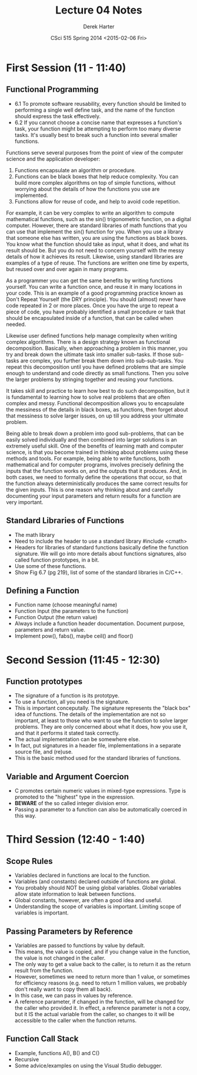 #+TITLE:     Lecture 04 Notes
#+AUTHOR:    Derek Harter
#+EMAIL:     derek@harter.pro
#+DATE:      CSci 515 Spring 2014 <2015-02-06 Fri>
#+DESCRIPTION: Lecture 04 Notes.
#+OPTIONS:   H:4 num:t toc:nil
#+OPTIONS:   TeX:t LaTeX:t skip:nil d:nil todo:nil pri:nil tags:not-in-toc

* First Session (11 - 11:40)
** Functional Programming
- 6.1 To promote software reusability, every function should be
  limited to performing a single well define task, and the name of the
  function should express the task effectively.
- 6.2 If you cannot choose a concise name that expresses a function's
  task, your function might be attempting to perform too many diverse
  tasks.  It's usually best to break such a function into several
  smaller functions.

Functions serve several purposes from the point of view of the
computer science and the application developer:

1. Functions encapsulate an algorithm or procedure.
1. Functions can be black boxes that help reduce complexity.  You can
   build more complex algorithms on top of simple functions, without
   worrying about the details of how the functions you use are
   implemented.
1. Functions allow for reuse of code, and help to avoid code repetition.

For example, it can be very complex to write an algorithm to compute
mathematical functions, such as the sin() trigonometric function, on a
digital computer.  However, there are standard libraries of math
functions that you can use that implement the sin() function for you.
When you use a library that someone else has written, you are using
the functions as black boxes.  You know what the function should take
as input, what it does, and what its result should be.  But you do not
need to concern yourself with the messy details of how it achieves its
result.  Likewise, using standard libraries are examples of a type of
reuse.  The functions are written one time by experts, but reused over
and over again in many programs.

As a programmer you can get the same benefits by writing functions
yourself.  You can write a function once, and reuse it in many
locations in your code.  This is an example of a good programming
practice known as Don't Repeat Yourself (the DRY principle).  You
should (almost) never have code repeated in 2 or more places.  Once
you have the urge to repeat a piece of code, you have probably
identified a small procedure or task that should be encapsulated
inside of a function, that can be called when needed.

Likewise user defined functions help manage complexity when writing
complex algorithms.  There is a design strategy known as functional
decomposition.  Basically, when approaching a problem in this manner,
you try and break down the ultimate task into smaller sub-tasks.  If
those sub-tasks are complex, you further break them down into
sub-sub-tasks.  You repeat this decomposition until you have defined
problems that are simple enough to understand and code directly as
small functions.  Then you solve the larger problems by stringing
together and reusing your functions.

It takes skill and practice to learn how best to do such
decomposition, but it is fundamental to learning how to solve real
problems that are often complex and messy.  Functional decomposition
allows you to encapsulate the messiness of the details in black boxes,
as functions, then forget about that messiness to solve larger issues,
on up till you address your ultimate problem.

Being able to break down a problem into good sub-problems, that can be
easily solved individually and then combined into larger solutions is
an extremely useful skill.  One of the benefits of learning math and
computer science, is that you become trained in thinking about
problems using these methods and tools.  For example, being able to
write functions, both mathematical and for computer programs, involves
precisely defining the inputs that the function works on, and the
outputs that it produces.  And, in both cases, we need to formally
define the operations that occur, so that the function always
deterministically produces the same correct results for the given
inputs.  This is one reason why thinking about and carefully
documenting your input parameters and return results for a function
are very important.

** Standard Libraries of Functions

- The math library
- Need to include the header to use a standard library #include <cmath>
- Headers for libraries of standard functions basically define the
  function signature.  We will go into more details about functions
  signatures, also called function prototypes, in a bit.
- Use some of these functions.
- Show Fig 6.7 (pg 219), list of some of the standard libraries in C/C++.

** Defining a Function
- Function name (choose meaningful name)
- Function Input (the parameters to the function)
- Function Output (the return value)
- Always include a function header documentation.  Document purpose,
  parameters and return value.
- Implement pow(), fabs(), maybe ceil() and floor()

* Second Session (11:45 - 12:30)

** Function prototypes
- The signature of a function is its prototpye.
- To use a function, all you need is the signature.
- This is important conceputally.  The signature represents the "black
  box" idea of functions.  The details of the implementation are not
  so important, at least to those who want to use the function to
  solve larger problems.  They are only concerned about what it does,
  how you use it, and that it performs it stated task correctly.
- The actual implementation can be somewhere else.
- In fact, put signatures in a header file, implementations in a separate source file, and (re)use.
- This is the basic method used for the standard libraries of functions.

** Variable and Argument Coercion

- C promotes certain numeric values in mixed-type expressions.  Type
  is promoted to the "highest" type in the expression.
- *BEWARE* of the so called integer division error.
- Passing a parameter to a function can also be automatically coerced in this way.

* Third Session (12:40 - 1:40)

** Scope Rules
- Variables declared in functions are local to the function.
- Variables (and constants) declared outside of functions are global.
- You probably should NOT be using global variables.  Global variables allow
  state information to leak between functions.
- Global constants, however, are often a good idea and useful.
- Understanding the scope of variables is important.  Limiting scope of
  variables is important.

** Passing Parameters by Reference
- Variables are passed to functions by value by default.
- This means, the value is copied, and if you change value in the
  function, the value is not changed in the caller.
- The only way to get a value back to the caller, is to return it
  as the return result from the function.
- However, sometimes we need to return more than 1 value, or sometimes
  for efficiency reasons (e.g. need to return 1 million values, we probably
  don't really want to copy them all back).
- In this case, we can pass in values by reference.  
- A reference parameter, if changed in the function, will be changed
  for the caller who provided it.  In effect, a reference parameter is
  not a copy, but it IS the actual variable from the caller, so
  changes to it will be accessible to the caller when the function
  returns.

** Function Call Stack
- Example, functions A(), B() and C()
- Recursive
- Some advice/examples on using the Visual Studio debugger.
